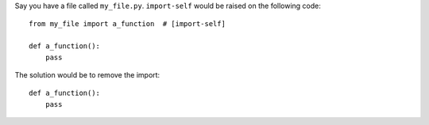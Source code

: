 Say you have a file called ``my_file.py``. ``import-self`` would be raised on the following code::


    from my_file import a_function  # [import-self]

    def a_function():
        pass

The solution would be to remove the import::

    def a_function():
        pass
